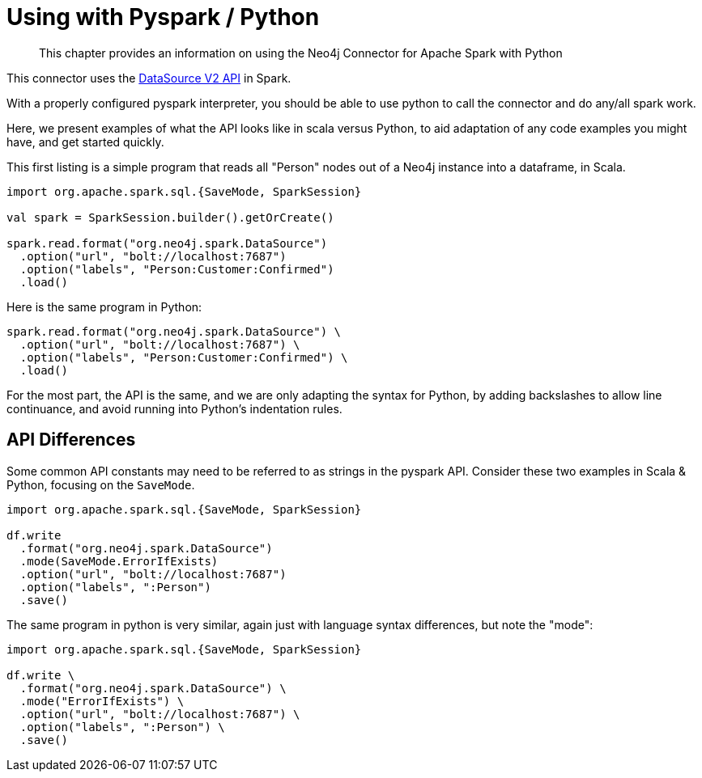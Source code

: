 = Using with Pyspark / Python

[abstract]
--
This chapter provides an information on using the Neo4j Connector for Apache Spark with Python
--

This connector uses the link:https://jaceklaskowski.gitbooks.io/mastering-spark-sql/content/spark-sql-data-source-api-v2.html[DataSource V2 API] in
Spark.

With a properly configured pyspark interpreter, you should be able to use python to call the connector and do any/all spark
work.  

Here, we present examples of what the API looks like in scala versus Python, to aid adaptation of any code examples you might have, and get
started quickly.

This first listing is a simple program that reads all "Person" nodes out of a Neo4j instance into a dataframe, in Scala.

[source,scala]
----
import org.apache.spark.sql.{SaveMode, SparkSession}

val spark = SparkSession.builder().getOrCreate()

spark.read.format("org.neo4j.spark.DataSource")
  .option("url", "bolt://localhost:7687")
  .option("labels", "Person:Customer:Confirmed")
  .load()
----

Here is the same program in Python:

[source,python]
----
spark.read.format("org.neo4j.spark.DataSource") \
  .option("url", "bolt://localhost:7687") \
  .option("labels", "Person:Customer:Confirmed") \
  .load()
----

For the most part, the API is the same, and we are only adapting the syntax for Python, by adding backslashes to allow line continuance,
and avoid running into Python's indentation rules.

== API Differences

Some common API constants may need to be referred to as strings in the pyspark API.  Consider these two examples in Scala & Python,
focusing on the `SaveMode`.

[source,scala]
----
import org.apache.spark.sql.{SaveMode, SparkSession}

df.write
  .format("org.neo4j.spark.DataSource")
  .mode(SaveMode.ErrorIfExists)
  .option("url", "bolt://localhost:7687")
  .option("labels", ":Person")
  .save()
----

The same program in python is very similar, again just with language syntax differences, but note the "mode":

[source,python]
----
import org.apache.spark.sql.{SaveMode, SparkSession}

df.write \
  .format("org.neo4j.spark.DataSource") \
  .mode("ErrorIfExists") \
  .option("url", "bolt://localhost:7687") \
  .option("labels", ":Person") \
  .save()
----
